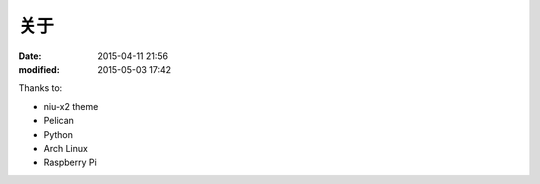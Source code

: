 关于
####

:date: 2015-04-11 21:56
:modified: 2015-05-03 17:42

Thanks to:

* niu-x2 theme
* Pelican
* Python
* Arch Linux
* Raspberry Pi
